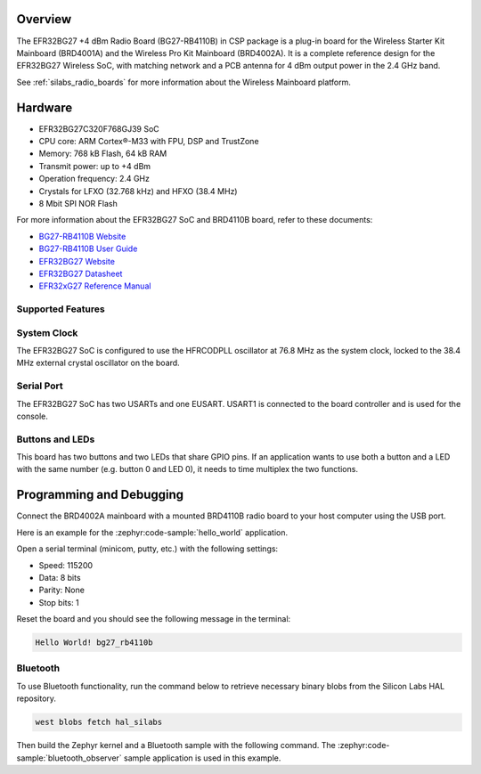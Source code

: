.. zephyr:board:: bg27_rb4110b

Overview
********

The EFR32BG27 +4 dBm Radio Board (BG27-RB4110B) in CSP package is a plug-in board for the Wireless
Starter Kit Mainboard (BRD4001A) and the Wireless Pro Kit Mainboard (BRD4002A). It is a complete
reference design for the EFR32BG27 Wireless SoC, with matching network and a PCB antenna for 4 dBm
output power in the 2.4 GHz band.

See :ref:`silabs_radio_boards` for more information about the Wireless Mainboard platform.

Hardware
********

- EFR32BG27C320F768GJ39 SoC
- CPU core: ARM Cortex®-M33 with FPU, DSP and TrustZone
- Memory: 768 kB Flash, 64 kB RAM
- Transmit power: up to +4 dBm
- Operation frequency: 2.4 GHz
- Crystals for LFXO (32.768 kHz) and HFXO (38.4 MHz)
- 8 Mbit SPI NOR Flash

For more information about the EFR32BG27 SoC and BRD4110B board, refer to these documents:

- `BG27-RB4110B Website <https://www.silabs.com/development-tools/wireless/bluetooth/bg27-rb4110b-efr32bg27-4-dbm-buck-wireless-radio-board>`__
- `BG27-RB4110B User Guide <https://www.silabs.com/documents/public/user-guides/ug552-brd4110b-user-guide.pdf>`__
- `EFR32BG27 Website <https://www.silabs.com/wireless/bluetooth/efr32bg27-series-2-socs>`__
- `EFR32BG27 Datasheet <https://www.silabs.com/documents/public/data-sheets/efr32bg27-datasheet.pdf>`__
- `EFR32xG27 Reference Manual <https://www.silabs.com/documents/public/reference-manuals/efr32xg27-rm.pdf>`__

Supported Features
==================

.. zephyr:board-supported-hw::

System Clock
============

The EFR32BG27 SoC is configured to use the HFRCODPLL oscillator at 76.8 MHz as the system
clock, locked to the 38.4 MHz external crystal oscillator on the board.

Serial Port
===========

The EFR32BG27 SoC has two USARTs and one EUSART.
USART1 is connected to the board controller and is used for the console.

Buttons and LEDs
================

This board has two buttons and two LEDs that share GPIO pins. If an application wants to use both
a button and a LED with the same number (e.g. button 0 and LED 0), it needs to time multiplex the
two functions.

Programming and Debugging
*************************

.. zephyr:board-supported-runners ::

Connect the BRD4002A mainboard with a mounted BRD4110B radio board to your host
computer using the USB port.

Here is an example for the :zephyr:code-sample:`hello_world` application.

.. zephyr-app-commands::
   :zephyr-app: samples/hello_world
   :board: bg27_rb4110b
   :goals: flash

Open a serial terminal (minicom, putty, etc.) with the following settings:

- Speed: 115200
- Data: 8 bits
- Parity: None
- Stop bits: 1

Reset the board and you should see the following message in the terminal:

.. code-block:: console

   Hello World! bg27_rb4110b

Bluetooth
=========

To use Bluetooth functionality, run the command below to retrieve necessary binary
blobs from the Silicon Labs HAL repository.

.. code-block:: console

   west blobs fetch hal_silabs

Then build the Zephyr kernel and a Bluetooth sample with the following
command. The :zephyr:code-sample:`bluetooth_observer` sample application is used in
this example.

.. zephyr-app-commands::
   :zephyr-app: samples/bluetooth/observer
   :board: bg27_rb4110b
   :goals: build

